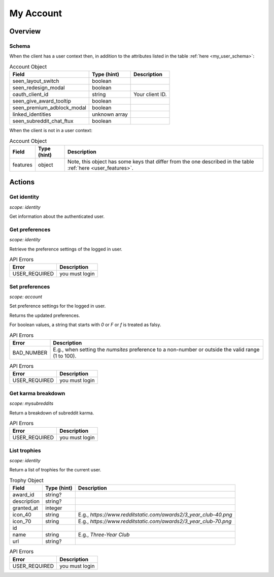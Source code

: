 
My Account
==========

Overview
--------

Schema
~~~~~~

When the client has a user context then,
in addition to the attributes listed in the table :ref:`here <my_user_schema>`:

.. csv-table:: Account Object
   :header: "Field","Type (hint)","Description"
   :escape: \

   "seen_layout_switch","boolean",""
   "seen_redesign_modal","boolean",""
   "oauth_client_id","string","Your client ID."
   "seen_give_award_tooltip","boolean",""
   "seen_premium_adblock_modal","boolean",""
   "linked_identities","unknown array",""
   "seen_subreddit_chat_ftux","boolean",""


When the client is not in a user context:

.. csv-table:: Account Object
   :header: "Field","Type (hint)","Description"
   :escape: \

   "features","object","Note, this object has some keys that differ from the one described in the table :ref:`here <user_features>`."


Actions
-------

Get identity
~~~~~~~~~~~~

.. http:get:: /api/v1/me

*scope: identity*

Get information about the authenticated user.

.. seealso:: https://www.reddit.com/dev/api/#GET_api_v1_me


Get preferences
~~~~~~~~~~~~~~~

.. http:get:: /api/v1/me/prefs

*scope: identity*

Retrieve the preference settings of the logged in user.

.. csv-table:: API Errors
   :header: "Error","Description"
   :escape: \

   "USER_REQUIRED","you must login"

.. seealso:: https://www.reddit.com/dev/api/#GET_api_v1_me_prefs


Set preferences
~~~~~~~~~~~~~~~

.. http:patch:: /api/v1/me/prefs

*scope: account*

Set preference settings for the logged in user.

Returns the updated preferences.

For boolean values, a string that starts with `0` or `F` or `f` is treated as falsy.

.. csv-table:: API Errors
   :header: "Error","Description"
   :escape: \

   "BAD_NUMBER","E.g., when setting the `numsites` preference to a non-number or outside the valid range (1 to 100)."

.. csv-table:: API Errors
   :header: "Error","Description"
   :escape: \

   "USER_REQUIRED","you must login"

.. seealso:: https://www.reddit.com/dev/api/#PATCH_api_v1_me_prefs


Get karma breakdown
~~~~~~~~~~~~~~~~~~~

.. http:get:: /api/v1/me/karma

*scope: mysubreddits*

Return a breakdown of subreddit karma.

.. csv-table:: API Errors
   :header: "Error","Description"
   :escape: \

   "USER_REQUIRED","you must login"

.. seealso:: https://www.reddit.com/dev/api/#GET_api_v1_me_karma


List trophies
~~~~~~~~~~~~~

.. http:get:: /api/v1/me/trophies

*scope: identity*

Return a list of trophies for the current user.

.. csv-table:: Trophy Object
   :header: "Field","Type (hint)","Description"
   :escape: \

   "award_id","string?",""
   "description","string?",""
   "granted_at","integer",""
   "icon_40","string","E.g., `https://www.redditstatic.com/awards2/3_year_club-40.png`"
   "icon_70","string","E.g., `https://www.redditstatic.com/awards2/3_year_club-70.png`"
   "id","",""
   "name","string","E.g., `Three-Year Club`"
   "url","string?",""

.. csv-table:: API Errors
   :header: "Error","Description"
   :escape: \

   "USER_REQUIRED","you must login"

.. seealso:: https://www.reddit.com/dev/api/#GET_api_v1_me_trophies
